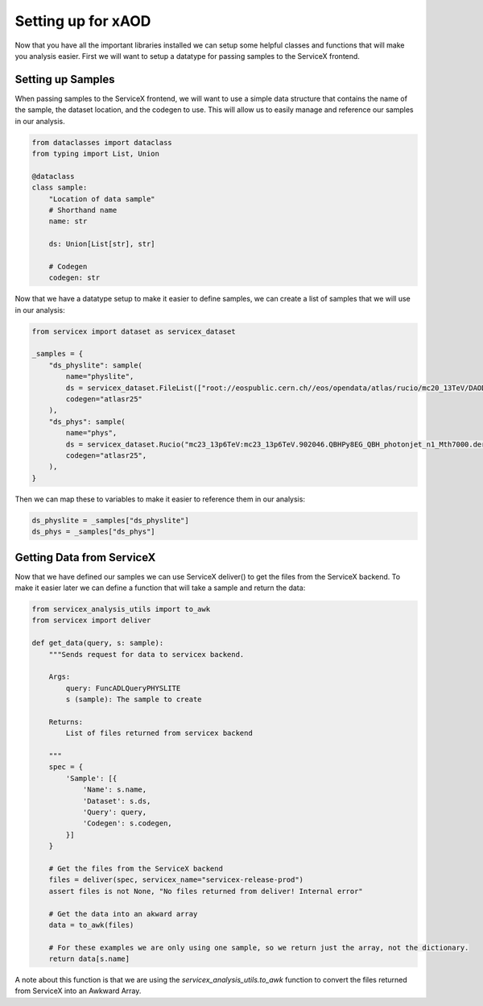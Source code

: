 Setting up for xAOD
=====================

Now that you have all the important libraries installed we can setup some helpful classes and functions that will make you analysis easier.
First we will want to setup a datatype for passing samples to the ServiceX frontend.

Setting up Samples
----------------------------

When passing samples to the ServiceX frontend, we will want to use a simple data structure that contains the name of the sample, the dataset location, 
and the codegen to use. This will allow us to easily manage and reference our samples in our analysis.

.. code-block:: python

    from dataclasses import dataclass
    from typing import List, Union

    @dataclass
    class sample:
        "Location of data sample"
        # Shorthand name
        name: str

        ds: Union[List[str], str]

        # Codegen
        codegen: str

Now that we have a datatype setup to make it easier to define samples, we can create a list of samples that we will use in our analysis:

.. code-block:: python

    from servicex import dataset as servicex_dataset

    _samples = {
        "ds_physlite": sample(
            name="physlite",
            ds = servicex_dataset.FileList(["root://eospublic.cern.ch//eos/opendata/atlas/rucio/mc20_13TeV/DAOD_PHYSLITE.37622528._000013.pool.root.1"]),
            codegen="atlasr25"
        ),
        "ds_phys": sample(
            name="phys",
            ds = servicex_dataset.Rucio("mc23_13p6TeV:mc23_13p6TeV.902046.QBHPy8EG_QBH_photonjet_n1_Mth7000.deriv.DAOD_PHYS.e8557_e8528_s4162_s4114_r14622_r14663_p6026_tid37642334_00"),
            codegen="atlasr25",
        ),
    }

Then we can map these to variables to make it easier to reference them in our analysis:

.. code-block:: python

    ds_physlite = _samples["ds_physlite"]
    ds_phys = _samples["ds_phys"]

Getting Data from ServiceX
----------------------------

Now that we have defined our samples we can use ServiceX deliver() to get the files from the ServiceX backend. To make it easier later we can define a 
function that will take a sample and return the data:

.. code-block:: python

    from servicex_analysis_utils import to_awk
    from servicex import deliver

    def get_data(query, s: sample):
        """Sends request for data to servicex backend.
        
        Args:
            query: FuncADLQueryPHYSLITE
            s (sample): The sample to create

        Returns:
            List of files returned from servicex backend
        
        """
        spec = {
            'Sample': [{
                'Name': s.name,
                'Dataset': s.ds,
                'Query': query,
                'Codegen': s.codegen,
            }]
        }

        # Get the files from the ServiceX backend
        files = deliver(spec, servicex_name="servicex-release-prod")
        assert files is not None, "No files returned from deliver! Internal error"

        # Get the data into an akward array
        data = to_awk(files)

        # For these examples we are only using one sample, so we return just the array, not the dictionary.
        return data[s.name]

A note about this function is that we are using the `servicex_analysis_utils.to_awk` function to convert the files returned from ServiceX into an Awkward Array.